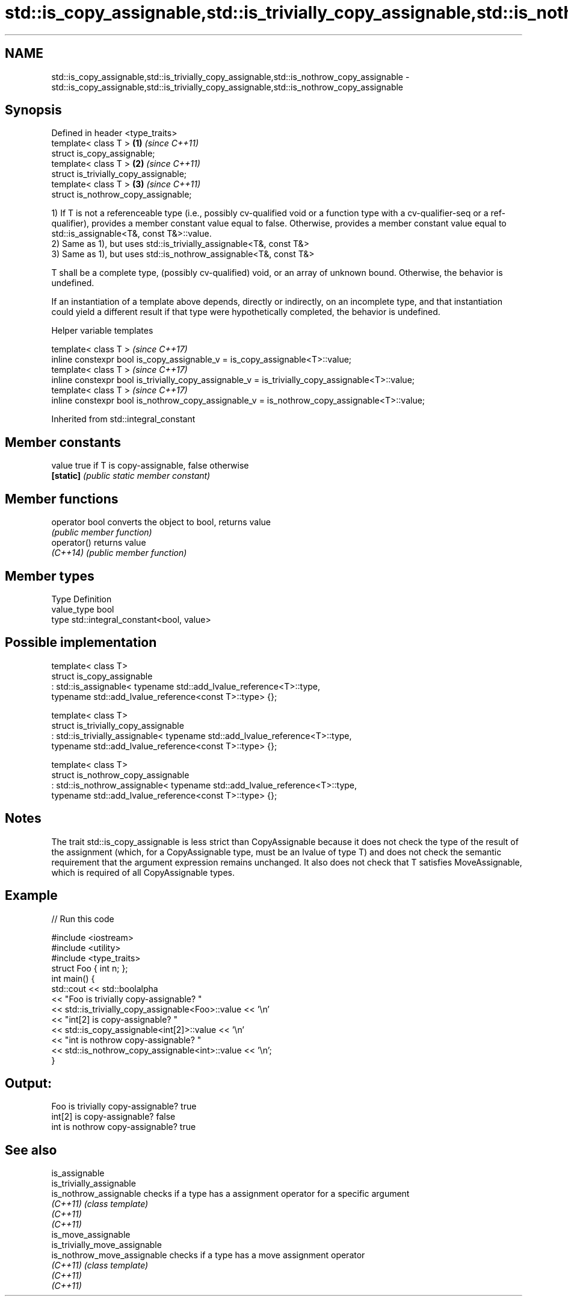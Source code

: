 .TH std::is_copy_assignable,std::is_trivially_copy_assignable,std::is_nothrow_copy_assignable 3 "2020.03.24" "http://cppreference.com" "C++ Standard Libary"
.SH NAME
std::is_copy_assignable,std::is_trivially_copy_assignable,std::is_nothrow_copy_assignable \- std::is_copy_assignable,std::is_trivially_copy_assignable,std::is_nothrow_copy_assignable

.SH Synopsis
   Defined in header <type_traits>
   template< class T >                  \fB(1)\fP \fI(since C++11)\fP
   struct is_copy_assignable;
   template< class T >                  \fB(2)\fP \fI(since C++11)\fP
   struct is_trivially_copy_assignable;
   template< class T >                  \fB(3)\fP \fI(since C++11)\fP
   struct is_nothrow_copy_assignable;

   1) If T is not a referenceable type (i.e., possibly cv-qualified void or a function type with a cv-qualifier-seq or a ref-qualifier), provides a member constant value equal to false. Otherwise, provides a member constant value equal to std::is_assignable<T&, const T&>::value.
   2) Same as 1), but uses std::is_trivially_assignable<T&, const T&>
   3) Same as 1), but uses std::is_nothrow_assignable<T&, const T&>

   T shall be a complete type, (possibly cv-qualified) void, or an array of unknown bound. Otherwise, the behavior is undefined.

   If an instantiation of a template above depends, directly or indirectly, on an incomplete type, and that instantiation could yield a different result if that type were hypothetically completed, the behavior is undefined.

  Helper variable templates

   template< class T >                                                                             \fI(since C++17)\fP
   inline constexpr bool is_copy_assignable_v = is_copy_assignable<T>::value;
   template< class T >                                                                             \fI(since C++17)\fP
   inline constexpr bool is_trivially_copy_assignable_v = is_trivially_copy_assignable<T>::value;
   template< class T >                                                                             \fI(since C++17)\fP
   inline constexpr bool is_nothrow_copy_assignable_v = is_nothrow_copy_assignable<T>::value;

Inherited from std::integral_constant

.SH Member constants

   value    true if T is copy-assignable, false otherwise
   \fB[static]\fP \fI(public static member constant)\fP

.SH Member functions

   operator bool converts the object to bool, returns value
                 \fI(public member function)\fP
   operator()    returns value
   \fI(C++14)\fP       \fI(public member function)\fP

.SH Member types

   Type       Definition
   value_type bool
   type       std::integral_constant<bool, value>

.SH Possible implementation

   template< class T>
   struct is_copy_assignable
       : std::is_assignable< typename std::add_lvalue_reference<T>::type,
                             typename std::add_lvalue_reference<const T>::type> {};

   template< class T>
   struct is_trivially_copy_assignable
       : std::is_trivially_assignable< typename std::add_lvalue_reference<T>::type,
                                       typename std::add_lvalue_reference<const T>::type> {};

   template< class T>
   struct is_nothrow_copy_assignable
       : std::is_nothrow_assignable< typename std::add_lvalue_reference<T>::type,
                                     typename std::add_lvalue_reference<const T>::type> {};

.SH Notes

   The trait std::is_copy_assignable is less strict than CopyAssignable because it does not check the type of the result of the assignment (which, for a CopyAssignable type, must be an lvalue of type T) and does not check the semantic requirement that the argument expression remains unchanged. It also does not check that T satisfies MoveAssignable, which is required of all CopyAssignable types.

.SH Example

   
// Run this code

 #include <iostream>
 #include <utility>
 #include <type_traits>
 struct Foo { int n; };
 int main() {
     std::cout << std::boolalpha
               << "Foo is trivially copy-assignable? "
               << std::is_trivially_copy_assignable<Foo>::value << '\\n'
               << "int[2] is copy-assignable? "
               << std::is_copy_assignable<int[2]>::value << '\\n'
               << "int is nothrow copy-assignable? "
               << std::is_nothrow_copy_assignable<int>::value << '\\n';
 }

.SH Output:

 Foo is trivially copy-assignable? true
 int[2] is copy-assignable? false
 int is nothrow copy-assignable? true

.SH See also

   is_assignable
   is_trivially_assignable
   is_nothrow_assignable        checks if a type has a assignment operator for a specific argument
   \fI(C++11)\fP                      \fI(class template)\fP
   \fI(C++11)\fP
   \fI(C++11)\fP
   is_move_assignable
   is_trivially_move_assignable
   is_nothrow_move_assignable   checks if a type has a move assignment operator
   \fI(C++11)\fP                      \fI(class template)\fP
   \fI(C++11)\fP
   \fI(C++11)\fP
